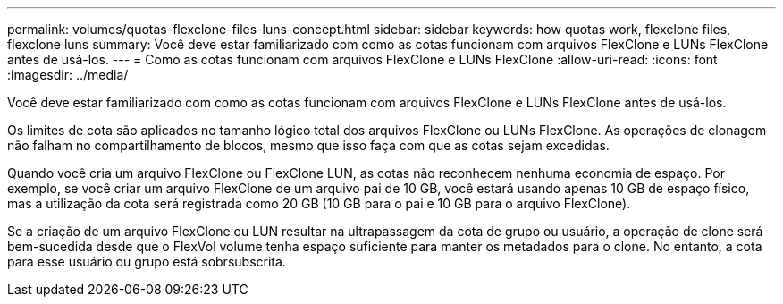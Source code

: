 ---
permalink: volumes/quotas-flexclone-files-luns-concept.html 
sidebar: sidebar 
keywords: how quotas work, flexclone files, flexclone luns 
summary: Você deve estar familiarizado com como as cotas funcionam com arquivos FlexClone e LUNs FlexClone antes de usá-los. 
---
= Como as cotas funcionam com arquivos FlexClone e LUNs FlexClone
:allow-uri-read: 
:icons: font
:imagesdir: ../media/


[role="lead"]
Você deve estar familiarizado com como as cotas funcionam com arquivos FlexClone e LUNs FlexClone antes de usá-los.

Os limites de cota são aplicados no tamanho lógico total dos arquivos FlexClone ou LUNs FlexClone. As operações de clonagem não falham no compartilhamento de blocos, mesmo que isso faça com que as cotas sejam excedidas.

Quando você cria um arquivo FlexClone ou FlexClone LUN, as cotas não reconhecem nenhuma economia de espaço. Por exemplo, se você criar um arquivo FlexClone de um arquivo pai de 10 GB, você estará usando apenas 10 GB de espaço físico, mas a utilização da cota será registrada como 20 GB (10 GB para o pai e 10 GB para o arquivo FlexClone).

Se a criação de um arquivo FlexClone ou LUN resultar na ultrapassagem da cota de grupo ou usuário, a operação de clone será bem-sucedida desde que o FlexVol volume tenha espaço suficiente para manter os metadados para o clone. No entanto, a cota para esse usuário ou grupo está sobrsubscrita.
